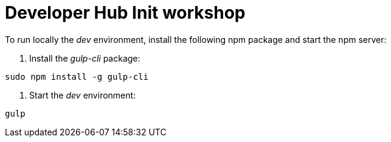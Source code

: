 # Developer Hub Init workshop

To run locally the _dev_ environment, install the following npm package and start the npm server:

1. Install the _gulp-cli_ package:
```bash
sudo npm install -g gulp-cli
```

2. Start the _dev_ environment:
```bash
gulp
```